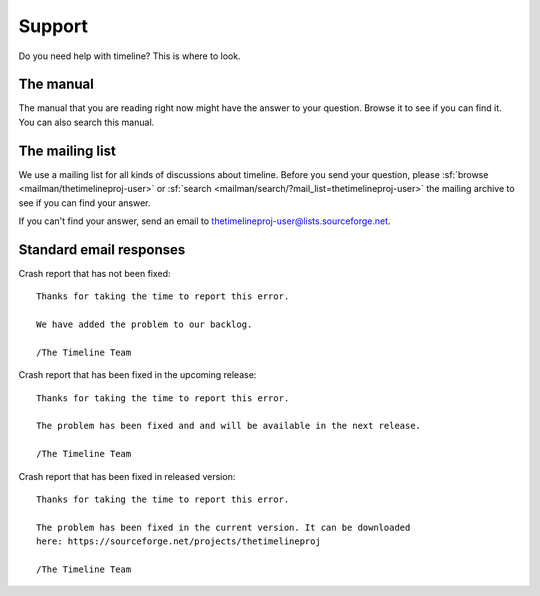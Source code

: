 Support
=======

Do you need help with timeline? This is where to look.

The manual
----------

The manual that you are reading right now might have the answer to your
question. Browse it to see if you can find it. You can also search this manual.

The mailing list
----------------

We use a mailing list for all kinds of discussions about timeline. Before you
send your question, please :sf:`browse <mailman/thetimelineproj-user>` or
:sf:`search <mailman/search/?mail_list=thetimelineproj-user>` the mailing
archive to see if you can find your answer.

If you can't find your answer, send an email to
thetimelineproj-user@lists.sourceforge.net.

Standard email responses
------------------------

Crash report that has not been fixed::

    Thanks for taking the time to report this error.

    We have added the problem to our backlog.

    /The Timeline Team

Crash report that has been fixed in the upcoming release::

    Thanks for taking the time to report this error.

    The problem has been fixed and and will be available in the next release.

    /The Timeline Team

Crash report that has been fixed in released version::

    Thanks for taking the time to report this error.

    The problem has been fixed in the current version. It can be downloaded
    here: https://sourceforge.net/projects/thetimelineproj

    /The Timeline Team
